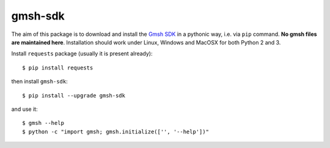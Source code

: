 ========
gmsh-sdk
========
The aim of this package is to download and install the `Gmsh SDK <http://gmsh.info>`_
in a pythonic way, i.e. via ``pip`` command. **No gmsh files are maintained here**.
Installation should work under Linux, Windows and MacOSX for both Python 2 and 3.

Install ``requests`` package (usually it is present already)::

    $ pip install requests

then install ``gmsh-sdk``::

    $ pip install --upgrade gmsh-sdk

and use it::

    $ gmsh --help
    $ python -c "import gmsh; gmsh.initialize(['', '--help'])"
